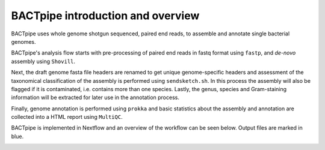 BACTpipe introduction and overview
==================================
BACTpipe uses whole genome shotgun sequenced, paired end reads, to assemble and
annotate single bacterial genomes.

BACTpipe's analysis flow starts with pre-processing of
paired end reads in fastq format using ``fastp``, and *de-novo* assembly using ``Shovill``.

Next, the draft genome fasta file headers are renamed to get unique genome-specific headers and assessment of the taxonomical classification of the assembly is performed using ``sendsketch.sh``. In this process the assembly will also be flagged if it is contaminated, i.e. contains more than one species. Lastly, the genus, species and Gram-staining information will be extracted for later use in the annotation process.

Finally, genome annotation is performed using ``prokka`` and basic statistics about the assembly and annotation are collected into a
HTML report using ``MultiQC``.

BACTpipe is implemented in Nextflow and an overview of the workflow can be seen
below. Output files are marked in blue.

.. image:: img/BACTpipe-flowchart-New.jpg
    :alt: Flowchart showing BACTpipe workflow.
    :align: center
